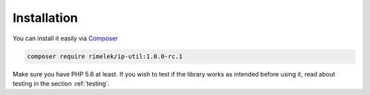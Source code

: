 Installation
============

You can install it easily via `Composer <https://getcomposer.org>`_

.. code-block:: none

  composer require rimelek/ip-util:1.0.0-rc.1

Make sure you have PHP 5.6 at least. If you wish to test if the library works as intended
before using it, read about testing in the section :ref:`testing`.



